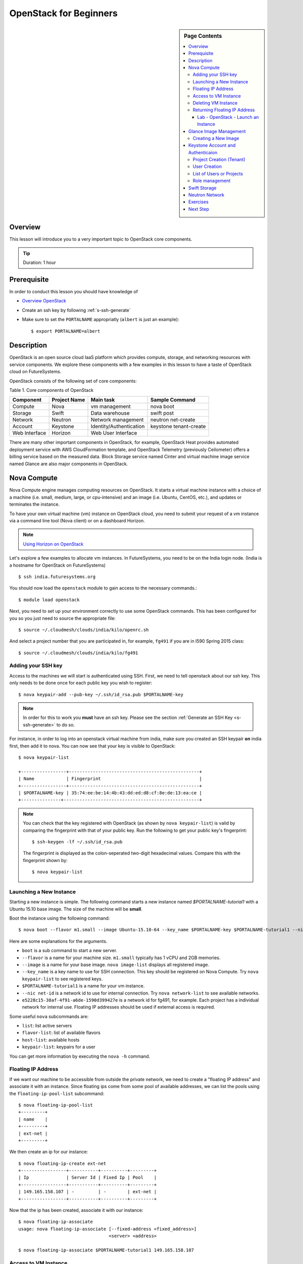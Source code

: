 .. _ref-openstack-beginners:

OpenStack for Beginners
===============================================================================

.. sidebar:: Page Contents

   .. contents::
      :local:

Overview
-------------------------------------------------------------------------------

This lesson will introduce you to a very important topic to OpenStack core
components.

.. tip:: Duration: 1 hour

Prerequisite
-------------------------------------------------------------------------------

In order to conduct this lesson you should have knowledge of

* `Overview OpenStack <overview_openstack.html>`_
* Create an ssh key by following :ref:`s-ssh-generate`
* Make sure to set the ``PORTALNAME`` appropriatly (``albert`` is just an
  example)::

    $ export PORTALNAME=albert

Description
-------------------------------------------------------------------------------

OpenStack is an open source cloud IaaS platform which provides compute,
storage, and networking resources with service components.  We explore these
components with a few examples in this lesson to have a taste of OpenStack
cloud on FutureSystems.

OpenStack consists of the following set of core components:

Table 1. Core components of OpenStack

=============   ==============  ======================= ======================
Component       Project Name    Main task               Sample Command
=============   ==============  ======================= ======================
Compute         Nova            vm management           nova boot 
Storage         Swift           Data warehouse          swift post
Network         Neutron         Network management      neutron net-create
Account         Keystone        Identity/Authentication keystone tenant-create
Web Interface   Horizon         Web User Interface      
=============   ==============  ======================= ======================

There are many other important components in OpenStack, for example, OpenStack
Heat provides automated deployment service with AWS CloudFormation template,
and OpenStack Telemetry (previously Ceilometer) offers a billing service based
on the measured data. Block Storage service named Cinter and virtual machine
image service named Glance are also major components in OpenStack.

Nova Compute
------------------------------------------------------------------------------

Nova Compute engine manages computing resources on OpenStack. It starts a
virtual machine instance with a choice of a machine (i.e. small, medium, large,
or cpu-intensive) and an image (i.e. Ubuntu, CentOS, etc.), and updates or
terminates the instance.

To have your own virtual machine (vm) instance on OpenStack cloud, you need to
submit your request of a vm instance via a command line tool (Nova client) or
on a dashboard Horizon.

.. note:: `Using Horizon on OpenStack <openstack_horizon.html>`_

Let's explore a few examples to allocate vm instances. In FutureSystems, you
need to be on the India login node.  (India is a hostname for OpenStack on
FutureSystems)

::

  $ ssh india.futuresystems.org

You should now load the ``openstack`` module to gain access to the
necessary commands.::

  $ module load openstack

Next, you need to set up your environment correctly to use some
OpenStack commands. This has been configured for you so you just need
to source the appropriate file::

  $ source ~/.cloudmesh/clouds/india/kilo/openrc.sh

And select a project number that you are participated in, for example,
``fg491`` if you are in I590 Spring 2015 class::

 $ source ~/.cloudmesh/clouds/india/kilo/fg491

Adding your SSH key
^^^^^^^^^^^^^^^^^^^^^^^^^^^^^^^^^^^^^^^^^^^^^^^^^^^^^^^^^^^^^^^^^^^^^^^^^^^^^^^

Access to the machines we will start is authenticated using SSH.
First, we need to tell openstack about our ssh key.
This only needs to be done once for each public key you wish to register::

  $ nova keypair-add --pub-key ~/.ssh/id_rsa.pub $PORTALNAME-key

.. note::

   In order for this to work you **must** have an ssh key.  Please see
   the section :ref:`Generate an SSH Key <s-ssh-generate>` to do so.


For instance, in order to log into an openstack virtual machine from india,
make sure you created an SSH keypair **on** india first, then add it to nova.
You can now see that your key is visible to OpenStack::

  $ nova keypair-list

  +-----------------+-------------------------------------------------+
  | Name            | Fingerprint                                     |
  +-----------------+-------------------------------------------------+
  | $PORTALNAME-key | 35:74:ee:be:14:4b:43:dd:ed:d8:cf:8e:de:13:ea:ce |
  +---------------+---------------------------------------------------+


.. note::

   You can check that the key registered with OpenStack (as shown by
   ``nova keypair-list``) is valid by comparing the fingerprint with
   that of your public key. Run the following to get your public key's
   fingerprint::

     $ ssh-keygen -lf ~/.ssh/id_rsa.pub

   The fingerprint is displayed as the colon-seperated two-digit
   hexadecimal values. Compare this with the fingerprint shown by::

     $ nova keypair-list




Launching a New Instance
^^^^^^^^^^^^^^^^^^^^^^^^^^^^^^^^^^^^^^^^^^^^^^^^^^^^^^^^^^^^^^^^^^^^^^^^^^^^^^^

Starting a new instance is simple. The following command starts a new
instance named *$PORTALNAME-tutorial1* with a Ubuntu 15.10 base image.  The size
of the machine will be **small**.


Boot the instance using the following command:

::

  $ nova boot --flavor m1.small --image Ubuntu-15.10-64 --key_name $PORTALNAME-key $PORTALNAME-tutorial1 --nic net-id=e5228c15-38af-4f91-a6de-1590d399427e

Here are some explanations for the arguments.

* ``boot`` is a sub command to start a new server.
* ``--flavor`` is a name for your machine size. ``m1.small`` typically
  has 1 vCPU and 2GB memories.
* ``--image`` is a name for your base image. ``nova image-list``
  displays all registered image.
* ``--key_name`` is a key name to use for SSH connection. This key
  should be registered on Nova Compute. Try ``nova keypair-list`` to
  see registered keys.
* ``$PORTALNAME-tutorial1`` is a name for your vm instance.
* ``--nic net-id`` is a network id to use for internal connection. Try ``nova
  network-list`` to see available networks.
* ``e5228c15-38af-4f91-a6de-1590d399427e`` is a network id for fg491, for
  example. Each project has a individual network for internal use. Floating
  IP addresses should be used if external access is required.

Some useful ``nova`` subcommands are:

* ``list``: list active servers
* ``flavor-list``: list of available flavors
* ``host-list``: available hosts
* ``keypair-list``: keypairs for a user

You can get more information by executing the ``nova -h`` command.

Floating IP Address
^^^^^^^^^^^^^^^^^^^^^^^^^^^^^^^^^^^^^^^^^^^^^^^^^^^^^^^^^^^^^^^^^^^^^^^^^^^^^^^

If we want our machine to be accessible from outside the private
network, we need to create a "floating IP address" and associate it
with an instance.  Since floating ips come from some pool of available
addresses, we can list the pools using the ``floating-ip-pool-list``
subcommand::

  $ nova floating-ip-pool-list
  +---------+
  | name    |
  +---------+
  | ext-net |
  +---------+

We then create an ip for our instance::

  $ nova floating-ip-create ext-net
  +-----------------+-----------+----------+---------+
  | Ip              | Server Id | Fixed Ip | Pool    |
  +-----------------+-----------+----------+---------+
  | 149.165.158.107 | -         | -        | ext-net |
  +-----------------+-----------+----------+---------+

Now that the ip has been created, associate it with our instance::

  $ nova floating-ip-associate
  usage: nova floating-ip-associate [--fixed-address <fixed_address>]
                                    <server> <address>

  $ nova floating-ip-associate $PORTALNAME-tutorial1 149.165.158.107


Access to VM Instance
^^^^^^^^^^^^^^^^^^^^^^^^^^^^^^^^^^^^^^^^^^^^^^^^^^^^^^^^^^^^^^^^^^^^^^^^^^^^^^^

* We login to the VM instance we just created using SSH.::

    $ ssh ubuntu@[IP ADDRESS]

* To find out the ``[IP ADDRESS]``, use ``nova list`` command::

          $ nova list
          +--------------------------------------+-----------------------+--------+------------+-------------+--------------------------------------+
          | ID                                   | Name                  | Status | Task State | Power State | Networks                             |
          +--------------------------------------+-----------------------+--------+------------+-------------+--------------------------------------+
          | 7ea44f58-ddd8-49b1-b655-4aa00b819d0c | $PORTALNAME-tutorial1 | ACTIVE | -          | Running     | int-net=10.23.2.182, 149.165.158.107 |
          ...

* Use the internal IP address followed by ``int-net=`` in your VM instance. In
  this example we have ``10.23.2.182``. You **have to use your IP address** to
  gain access. So now, we run::
    
    $ ssh ubuntu@10.23.2.182

**REPLACE** the IP address ``10.23.2.182`` with one you have.

You expect to see welcome message of your Ubuntu VM instance.

::


  Welcome to Ubuntu 14.04.2 LTS (GNU/Linux 3.13.0-46-generic x86_64)

  * Documentation:  https://help.ubuntu.com/

  System information as of Mon Apr  6 17:42:15 UTC 2015

  System load:  0.0               Processes:           69
  Usage of /:   5.2% of 19.65GB   Users logged in:     0
  Memory usage: 5%                IP address for eth0: 10.23.2.182
  Swap usage:   0%

  Graph this data and manage this system at:
  https://landscape.canonical.com/

  Get cloud support with Ubuntu Advantage Cloud Guest:
  http://www.ubuntu.com/business/services/cloud

  0 packages can be updated.
  0 updates are security updates.

  Last login: Mon Apr  6 17:42:15 2015 from 149.165.159.252
  ubuntu@$PORTALNAME-tutorial1:~$ 

Now you are on the VM instance.

.. warning:: We are currently experiencing a network limitation as of
        01/31/2016, you are able to use either a private IP address or a floating
        IP address. You can't use both. If you don't assign a floating IP
        address to your machine, you simply use your private IP address but if
        you assigned a floating IP address, you have to use the floating IP.
        Private IP won't be accessible via india.futuresystems.org. For more
        information, please send a message to the Course email.

Deleting VM Instance
^^^^^^^^^^^^^^^^^^^^^^^^^^^^^^^^^^^^^^^^^^^^^^^^^^^^^^^^^^^^^^^^^^^^^^^^^^^^^^^

You can delete your instance with:

::

  $ nova delete $PORTALNAME-tutorial1

Returning Floating IP Address
^^^^^^^^^^^^^^^^^^^^^^^^^^^^^^^^^^^^^^^^^^^^^^^^^^^^^^^^^^^^^^^^^^^^^^^^^^^^^^^

If your instance is deleted, your floating ip address will become available,
and nova floating-ip-list should show the output like this::

        $ nova floating-ip-list
        +-----------------+-----------+----------+---------+
        | Ip              | Server Id | Fixed Ip | Pool    |
        +-----------------+-----------+----------+---------+
        | 149.165.158.107 | -         | -        | ext-net |
        +-----------------+-----------+----------+---------+

To de-allocate the floating IP address::

   $  nova floating-ip-delete 149.165.158.107

.. _lab-openstack-1:

Lab - OpenStack - Launch an Instance
'''''''''''''''''''''''''''''''''''''''''''''''''''''''''''''''''''''''''''''''

* Launch a new medium instance with a CentOS image using a different
  key (call it ``openstack-ex1-key``). Name the CentOS instance
  ``$PORTALNAME-tutorial1-ex1`` and make sure both instances are running using the
  ``nova list`` command.
* Allocate a floating ip address to the instance that you just launched.

Glance Image Management
------------------------------------------------------------------------------

OpenStack Glance is a virtual machine (VM) image management tool which
registers, manages, shares or deletes machine images. The registered VM image
can be used to launch a compute instance from users if it is open to public.
Typically various operating systems are provided as basic VM images and users
can add a variation to the images for saving their work on a VM instance.
The following sub commands tell what you can do:

* image-create: Create a new image
* image-delete: Delete specified image(s)
* image-download: Download a specific image
* image-list: List images you can access
* image-show: Describe a specific image
* image-update: Update a specific image
* member-create: Share a specific image with a tenant
* member-delete: Remove a shared image from a tenant
* member-list: Describe sharing permissions by image or tenant
* bash-completion: Prints all of the commands and options to stdout

These commands are available in glance version 0.15.0.

Creating a New Image
^^^^^^^^^^^^^^^^^^^^^^^^^^^^^^^^^^^^^^^^^^^^^^^^^^^^^^^^^^^^^^^^^^^^^^^^^^^^^^^

.. note:: This is reference only. You are NOT required to execute the
        following commands as part of lessons.

The following command will register Ubuntu 14.04 image to OpenStack cloud. You
can download cloud images from Ubuntu Cloud.

::

  $ glance image-create \
  --name $PROJECT/$PORTALNAME/myimages/ubuntu-14.04 \
  --disk-format qcow2 \
  --container-format bare \
  --file trusty-server-cloudimg-amd64-disk1.img

If your image registered successfully, you will see ACTIVE status in the image-list command.

::

  $ glance image-list
  
Keystone Account and Authenticaion
-------------------------------------------------------------------------------

OpenStack Keystone manages user accounts and provides authentication service
using tokens. If you need to add a new user or a group, you may use keystone
client tool to register. As a developer, you use Keystone for user
authentication with tokens when you send a service request via OpenStack API.
The token is a convinient method to deal with authenticaion instead of a pair
of username and password. Let's explore a few basic commands of OpenStack
Keystone.

.. Note:: Keystone commands are only available to administrator

Project Creation (Tenant)
^^^^^^^^^^^^^^^^^^^^^^^^^^^^^^^^^^^^^^^^^^^^^^^^^^^^^^^^^^^^^^^^^^^^^^^^^^^^^^^

.. note:: This is reference only. You are NOT required to execute the
        following commands as part of lessons.

OpenStack manages user accounts with a group. OpenStack represents a group as a
*project* or a *tenant* interchangeably. Each user should participate in at
least a single project, they can join multiple projects though. With a group of
users, it is convenient to manage different settings across multiple groups.
For example, you can set limits of 10 instances to project1 but project2 may
have higher or smaller size of vm instances.

::

  $ keystone tenant-create --name=project1 --description="futuresystems project 1"

User Creation 
^^^^^^^^^^^^^^^^^^^^^^^^^^^^^^^^^^^^^^^^^^^^^^^^^^^^^^^^^^^^^^^^^^^^^^^^^^^^^^^

.. note:: This is reference only. You are NOT required to execute the
        following commands as part of lessons.

To create a new user, you need a tenant (project) id, if you provide a
group-based cloud service.

::

  $ keystone user-create --name=albert \
    --pass=*** \
    --tenant_id=*** \
    --email=albert@futuresystems.org

List of Users or Projects
^^^^^^^^^^^^^^^^^^^^^^^^^^^^^^^^^^^^^^^^^^^^^^^^^^^^^^^^^^^^^^^^^^^^^^^^^^^^^^^

.. note:: This is reference only. You are NOT required to execute the
        following commands as part of lessons.

Try ``user-list`` or ``tenant-list`` sub command to see a list of users or
projects.

::

  $ keystone user-list

  or

  $ keystone tenant-list

.. tip:: Try ``keystone`` command itself. The help message shows that available
        sub commands including tenant-create, user-create, user-list and
        tenant-list.

Role management
^^^^^^^^^^^^^^^^^^^^^^^^^^^^^^^^^^^^^^^^^^^^^^^^^^^^^^^^^^^^^^^^^^^^^^^^^^^^^^^

Project members need to have different privileges to control allocated
resources to the project.  For example, *albert* needs an admin permission to
terminate or update other user's vm instances in a same project.  OpenStack
Keystone has a role management with a pair of a user and a project.

The following commands are useful to manage roles in a project:

* role-create: Create new role
* role-delete: Delete role
* role-get: Display role details
* user-role-add: Add role to user
* user-role-list: List roles granted to a user
* user-role-remove: Remove role from user

Swift Storage 
------------------------------------------------------------------------------

.. note:: This is reference only. You are NOT required to execute the
        following commands as part of lessons.

.. note:: Swift is not available on OpenStack Kilo FutureSystems. (1/31/2016)

Swift is an object storage service on OpenStack like Amazon Simple Storage
Service (S3). If you are looking for a block storage, OpenStack Cinder is one
for you.

The following sub commands tell what you can do:

* delete: Delete a container or objects within a container
* download: Download objects from containers
* list: Lists the containers for the account or the objects for a container
* post: Updates meta information for the account, container, or object; creates
  containers if not present 
* stat: Displays information for the account,
  container, or object
* upload: Uploads files or directories to the given container
* capabilities: List cluster capabilities
* tempurl: Create a temporary URL

.. note:: Swift Storage is not available on FutureSystems.

.. tip:: Not to decide Swift or Cinder? If you need a large disk space mounted
        on your VM instance, Cinder is useful.  If you need to get access of a
        file across multiple servers using API? Swift is the answer.

Neutron Network
------------------------------------------------------------------------------

.. note:: This is reference only. You are NOT required to execute the
        following commands as part of lessons.

Neutron is a OpenStack Networking service to manage NAT, firewall, etc. This
type of tasks is for OpenStack cloud administrator. We briefly explore a few
commands available on Neutron to understand basic services on OpenStack
Networking.

* neutron net-list: List Current Neutron Networks
* neutron subnet-list: List Current Neutron Subnets
* neutron security-group-create <SEC-GROUP-NAME>: Create Neutron Security Group
* neutron security-group-rule-create --direction <ingress OR egress>
  --ethertype <IPv4 or IPv6> --protocol <PROTOCOL> --port-range-min
  <PORT-NUMBER> --port-range-max <PORT-NUMBER> <SEC-GROUP-NAME>: Add Rules to
  Neutron Security Group
* neutron floatingip-create <NET-NAME>: Create a Neutron Floating IP Pool
  - If you need N number of floating IP addresses, run this command N number of times:
* neutron port-create <NET-NAME> --fixed-ip ip_address=<IP-ADDRESS>: Create a
  Neutron Port with a Fixed IP Address

Example 1. add a rule to the default Neutron Security Group to allow SSH access
to instances::

        neutron security-group-rule-create --direction ingress \
        --ethertype IPv4 --protocol tcp \
        --port-range-min 22 --port-range-max 22 default

Example 2. add a rule to the default Neutron Security Group to allow ICMP
communication to instances::

        neutron security-group-rule-create --direction ingress \
        --ethertype IPv4 --protocol icmp default

 
Exercises
----------------------------------------------------------------------

1. Try to run Python CherryPy or Apache Web Server in your virtual server.
   It requires:

- VM instance creation
- CherryPY or HTTP Server installation using package manager (pip or apt-get)
- HTTP, HTTPs ports open using security groups
- Floating IP allocation 

.. note::

   Make sure to open ports 80 and 8080 in the openstack security group::

     $ nova secgroup-list-rules default
     +-------------+-----------+---------+-----------+--------------+
     | IP Protocol | From Port | To Port | IP Range  | Source Group |
     +-------------+-----------+---------+-----------+--------------+
     | tcp         | 8888      | 8888    | 0.0.0.0/0 |              |
     | tcp         | 22        | 22      | 0.0.0.0/0 |              |
     | icmp        | -1        | -1      | 0.0.0.0/0 |              |
     |             |           |         |           | default      |
     | tcp         | 8080      | 8080    | 0.0.0.0/0 |              |
     | tcp         | 80        | 80      | 0.0.0.0/0 |              |
     |             |           |         |           | default      |
     | tcp         | 5000      | 5000    | 0.0.0.0/0 |              |
     +-------------+-----------+---------+-----------+--------------+

   If you do not see ports 80 and 8080 present, add them like so::

     $ nova secgroup-add-rule default tcp 80 80 0.0.0.0/0
     $ nova secgroup-add-rule default tcp 8080 8080 0.0.0.0/0
   


.. note:: Return your leased resources after your practice is completed. 1)
        Terminate your instance, 2) Deallocate IP address



Next Step
-------------------------------------------------------------------------------

In the next page, we will learn how to start a virtual server using OpenStack
Horizon.

.. `OpenStack horizon <openstack_horizon.html>`_

